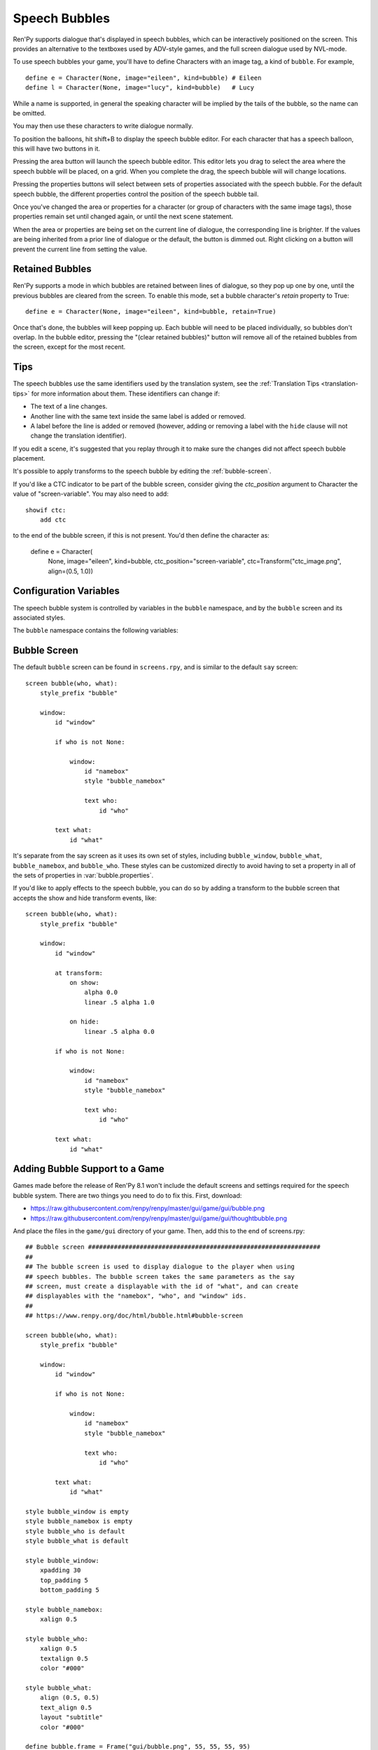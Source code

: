 Speech Bubbles
==============

Ren'Py supports dialogue that's displayed in speech bubbles, which can be
interactively positioned on the screen. This provides an alternative to
the textboxes used by ADV-style games, and the full screen dialogue used
by NVL-mode.

To use speech bubbles your game, you'll have to define Characters with
an image tag, a kind of ``bubble``. For example, ::

    define e = Character(None, image="eileen", kind=bubble) # Eileen
    define l = Character(None, image="lucy", kind=bubble)   # Lucy

While a name is supported, in general the speaking character will be
implied by the tails of the bubble, so the name can be omitted.

You may then use these characters to write dialogue normally.

To position the balloons, hit shift+B to display the speech bubble editor.
For each character that has a speech balloon, this will have two buttons
in it.

Pressing the area button will launch the speech bubble editor. This editor
lets you drag to select the area where the speech bubble will be placed,
on a grid. When you complete the drag, the speech bubble will will change
locations.

Pressing the properties buttons will select between sets of properties
associated with the speech bubble. For the default speech bubble, the
different properties control the position of the speech bubble tail.

Once you've changed the area or properties for a character (or group of
characters with the same image tags), those properties remain set until
changed again, or until the next scene statement.

When the area or properties are being set on the current line of dialogue,
the corresponding line is brighter. If the values are being inherited from
a prior line of dialogue or the default, the button is dimmed out. Right
clicking on a button will prevent the current line from setting the value.

.. _retained-bubbles:

Retained Bubbles
----------------

Ren'Py supports a mode in which bubbles are retained between lines of
dialogue, so they pop up one by one, until the previous bubbles are
cleared from the screen. To enable this mode, set a bubble character's
`retain` property to True::

    define e = Character(None, image="eileen", kind=bubble, retain=True)

Once that's done, the bubbles will keep popping up. Each bubble will
need to be placed individually, so bubbles don't overlap. In the bubble editor,
pressing the "(clear retained bubbles)" button will remove all of the
retained bubbles from the screen, except for the most recent.

Tips
----

The speech bubbles use the same identifiers used by the translation system,
see the :ref:`Translation Tips <translation-tips>` for more information
about them. These identifiers can change if:

* The text of a line changes.
* Another line with the same text inside the same label is added or removed.
* A label before the line is added or removed (however, adding or removing
  a label with the ``hide`` clause will not change the translation identifier).

If you edit a scene, it's suggested that you replay through it to make sure
the changes did not affect speech bubble placement.

It's possible to apply transforms to the speech bubble by editing the :ref:`bubble-screen`.

.. _bubble-ctc:

If you'd like a CTC indicator to be part of the bubble screen, consider giving the
`ctc_position` argument to Character the value of "screen-variable". You may also need
to add::

    showif ctc:
        add ctc

to the end of the bubble screen, if this is not present. You'd then define the character as:

    define e = Character(
        None,
        image="eileen",
        kind=bubble,
        ctc_position="screen-variable",
        ctc=Transform("ctc_image.png", align=(0.5, 1.0))


Configuration Variables
-----------------------

The speech bubble system is controlled by variables in the ``bubble`` namespace,
and by the ``bubble`` screen and its associated styles.

The ``bubble`` namespace contains the following variables:

.. var:: bubble.db_filename = "bubble.json"

    The database file, stored in the game directory, that contains the
    speech bubble information.

.. var:: bubble.clear_retain_statements = [ "call screen", "menu",  "say", "say-centered", "say-nvl", "scene", ]

    This is a list of statements that will automatically cause retained bubbles to be cleared.

.. var:: bubble.cols = 24

    The granularity of the grid that's used to position and size speech bubbles,
    in the horizontal direction.

.. var:: bubble.default_area = (15, 1, 8, 5)

    This is the default area that speech bubbles are placed in, if no other
    area is specified. This is a tuple of the form (x, y, w, h),
    where each value is a number of grid cells.

.. var:: bubble.expand_area = { ... }

    This is a map from the name of a set of properties to a (left, top, right, bottom)
    tuple. If found in this set, the area of the speech bubble is expanded by the
    given number of pixels.

    This makes the speech bubble bigger than the area the creator dragged out.
    The intent is that this can be used to drag out the body of the speech
    bubble without concern for the tail, and also for the text itself to stay
    put when the set of properties is changed and the tail moves.

    By default, this is::

        define bubble.expand_area = {
            "bottom_left" : (0, 0, 0, 22),
            "bottom_right" : (0, 0, 0, 22),
            "top_left" : (0, 22, 0, 0),
            "top_right" : (0, 22, 0, 0),
        }

.. var:: bubble.layer = "screens"

    The layer that non-retained bubbles are placed on.

.. var:: bubble.properties = { ... }

    These are properties, apart from the area, that can be used to customize
    the speech bubble. This is a map from the name of a set of properties
    to a dictionary of properties and values. These properties supersede those
    given to the character, and are then supplied to the ``bubble`` screen.

    This uses the same prefixing system as :func:`Character` does. Properties
    beginning with ``window_`` have the prefix removed, and are passed to the
    displayable with id "window" in the bubble screen, which is the bubble
    itself. Properties with ``what_`` have the prefix removed, and are passed
    to the displayable with id "what" in the bubble screen, which is the text
    of the bubble. Properties with ``who_`` are handled similarly, and given
    to the characters name. Properties with ``show_`` are given as arguments
    to the bubble screen itself.

    In a new game, screens.rpy includes::

        define bubble.frame = Frame("gui/bubble.png", 55, 55, 55, 95)

        define bubble.properties = {
            "bottom_left" : {
                "window_background" : Transform(bubble.frame, xzoom=1, yzoom=1),
                "window_bottom_padding" : 27,
            },

            "bottom_right" : {
                "window_background" : Transform(bubble.frame, xzoom=-1, yzoom=1),
                "window_bottom_padding" : 27,
            },

            "top_left" : {
                "window_background" : Transform(bubble.frame, xzoom=1, yzoom=-1),
                "window_top_padding" : 27,
            },

            "top_right" : {
                "window_background" : Transform(bubble.frame, xzoom=-1, yzoom=-1),
                "window_top_padding" : 27,
            },
        }

    The bubble.frame variable is just used to make defining bubble.properties
    easier. Then for each of the four styles of bubble, the bubble is flipped
    so the tail is in the right place, and the padding is adjusted to leave
    room for the tail.

.. var:: bubble.properties_order = [ ]

    This is a list of the names of the sets of properties, in the order they should
    be cycled through in the speech bubble editor. If the names of the sets of properties
    are not given, the properties are cycled through in alphabetical order.

.. var:: bubble.properties_callback = None

    If not None, this should be a function that takes an image tag, and returns
    a list or tuple of property names that should be used for that image tag, in
    the order those names should be cycled through. This takes precedence over
    bubble.properties_order, and can be used to customize the list of bubble
    properties by character.

.. var:: bubble.retain_layer = "screens"

    The layer that retained bubbles are placed on.

.. var:: bubble.rows = 24

    The granularity of the grid that's used to position and size speech bubbles,
    in the vertical direction.


.. _bubble-screen:

Bubble Screen
-------------

The default ``bubble`` screen can be found in ``screens.rpy``, and is similar
to the default ``say`` screen::

    screen bubble(who, what):
        style_prefix "bubble"

        window:
            id "window"

            if who is not None:

                window:
                    id "namebox"
                    style "bubble_namebox"

                    text who:
                        id "who"

            text what:
                id "what"

It's separate from the say screen as it uses its own set of styles, including
``bubble_window``, ``bubble_what``, ``bubble_namebox``, and ``bubble_who``.
These styles can be customized directly to avoid having to set a property
in all of the sets of properties in :var:`bubble.properties`.

If you'd like to apply effects to the speech bubble, you can do so by
adding a transform to the bubble screen that accepts the show and hide
transform events, like::

    screen bubble(who, what):
        style_prefix "bubble"

        window:
            id "window"

            at transform:
                on show:
                    alpha 0.0
                    linear .5 alpha 1.0

                on hide:
                    linear .5 alpha 0.0

            if who is not None:

                window:
                    id "namebox"
                    style "bubble_namebox"

                    text who:
                        id "who"

            text what:
                id "what"


Adding Bubble Support to a Game
-------------------------------

Games made before the release of Ren'Py 8.1 won't include the default screens
and settings required for the speech bubble system. There are two things you
need to do to fix this. First, download:

* https://raw.githubusercontent.com/renpy/renpy/master/gui/game/gui/bubble.png
* https://raw.githubusercontent.com/renpy/renpy/master/gui/game/gui/thoughtbubble.png

And place the files in the ``game/gui`` directory of your game. Then, add this to
the end of screens.rpy::

    ## Bubble screen ###############################################################
    ##
    ## The bubble screen is used to display dialogue to the player when using
    ## speech bubbles. The bubble screen takes the same parameters as the say
    ## screen, must create a displayable with the id of "what", and can create
    ## displayables with the "namebox", "who", and "window" ids.
    ##
    ## https://www.renpy.org/doc/html/bubble.html#bubble-screen

    screen bubble(who, what):
        style_prefix "bubble"

        window:
            id "window"

            if who is not None:

                window:
                    id "namebox"
                    style "bubble_namebox"

                    text who:
                        id "who"

            text what:
                id "what"

    style bubble_window is empty
    style bubble_namebox is empty
    style bubble_who is default
    style bubble_what is default

    style bubble_window:
        xpadding 30
        top_padding 5
        bottom_padding 5

    style bubble_namebox:
        xalign 0.5

    style bubble_who:
        xalign 0.5
        textalign 0.5
        color "#000"

    style bubble_what:
        align (0.5, 0.5)
        text_align 0.5
        layout "subtitle"
        color "#000"

    define bubble.frame = Frame("gui/bubble.png", 55, 55, 55, 95)
    define bubble.thoughtframe = Frame("gui/thoughtbubble.png", 55, 55, 55, 55)

    define bubble.properties = {
        "bottom_left" : {
            "window_background" : Transform(bubble.frame, xzoom=1, yzoom=1),
            "window_bottom_padding" : 27,
        },

        "bottom_right" : {
            "window_background" : Transform(bubble.frame, xzoom=-1, yzoom=1),
            "window_bottom_padding" : 27,
        },

        "top_left" : {
            "window_background" : Transform(bubble.frame, xzoom=1, yzoom=-1),
            "window_top_padding" : 27,
        },

        "top_right" : {
            "window_background" : Transform(bubble.frame, xzoom=-1, yzoom=-1),
            "window_top_padding" : 27,
        },

        "thought" : {
            "window_background" : bubble.thoughtframe,
        }
    }

    define bubble.expand_area = {
        "bottom_left" : (0, 0, 0, 22),
        "bottom_right" : (0, 0, 0, 22),
        "top_left" : (0, 22, 0, 0),
        "top_right" : (0, 22, 0, 0),
        "thought" : (0, 0, 0, 0),
    }
